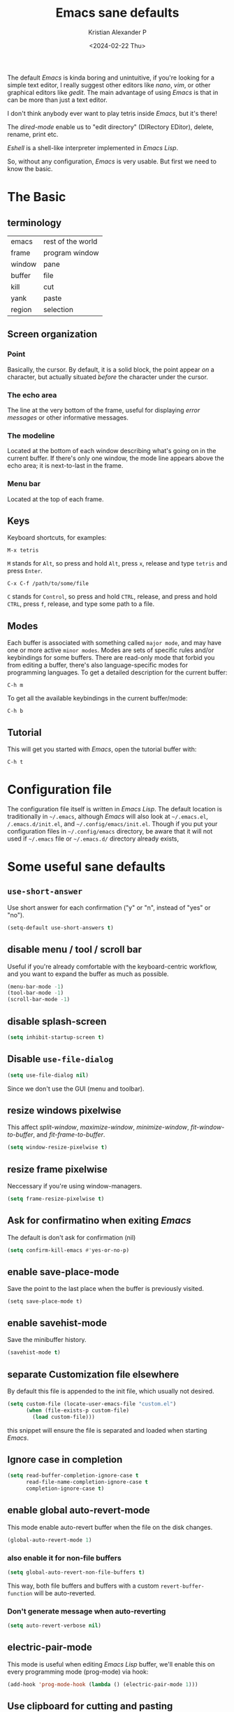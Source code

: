 #+options: ':nil -:nil ^:{} num:nil toc:nil
#+author: Kristian Alexander P
#+creator: Emacs 29.2 (Org mode 9.6.15 + ox-hugo)
#+hugo_section: posts
#+hugo_base_dir: ../../
#+date: <2024-02-22 Thu>
#+title: Emacs sane defaults
#+description: Finding comfort in Emacs
#+hugo_tags: emacs
#+hugo_categories: emacs
#+startup: inlineimages

#+caption: Default Emacs
[[./default-emacs.png][file:default-emacs.png]]

The default /Emacs/ is kinda boring and unintuitive, if you're looking for a simple text editor, I really suggest other editors like /nano/, /vim/, or other graphical editors like /gedit/. The main advantage of using /Emacs/ is that in can be more than just a text editor.

#+caption: Tetris inside Emacs
[[./emacs-tetris.png][file:emacs-tetris.png]]

I don't think anybody ever want to play tetris inside /Emacs/, but it's there!

#+caption: Emacs as a file manager
[[./emacs-dired.png][file:emacs-dired.png]]

The /dired-mode/ enable us to "edit directory" (DIRectory EDitor), delete, rename, print etc.

#+caption: terminal in Emacs
[[./emacs-eshell.png][file:emacs-eshell.png]]

/Eshell/ is a shell-like interpreter implemented in /Emacs Lisp/.

So, without any configuration, /Emacs/ is very usable. But first we need to know the basic.
* The Basic
** terminology
| emacs  | rest of the world |
| frame  | program window    |
| window | pane              |
| buffer | file              |
| kill   | cut               |
| yank   | paste             |
| region | selection         |
** Screen organization
*** Point
Basically, the cursor. By default, it is a solid block, the point appear /on/ a character, but actually situated /before/ the character under the cursor.
*** The echo area
The line at the very bottom of the frame, useful for displaying /error messages/ or other informative messages.
*** The modeline
Located at the bottom of each window describing what's going on in the current buffer. If there's only one window, the mode line appears above the echo area; it is next-to-last in the frame.
*** Menu bar
Located at the top of each frame.
** Keys
Keyboard shortcuts, for examples:
#+begin_example
M-x tetris
#+end_example
=M= stands for ~Alt~, so press and hold =Alt=, press =x=, release and type =tetris= and press ~Enter~.
#+begin_example
C-x C-f /path/to/some/file
#+end_example
=C= stands for ~Control~, so press and hold ~CTRL~, release, and press and hold ~CTRL~, press =f=, release, and type some path to a file.
** Modes
Each buffer is associated with something called =major mode=, and may have one or more active =minor modes=. Modes are sets of specific rules and/or keybindings for some buffers. There are read-only mode that forbid you from editing a buffer, there's also language-specific modes for programming languages.
To get a detailed description for the current buffer:
#+begin_example
C-h m
#+end_example

To get all the available keybindings in the current buffer/mode:
#+begin_example
C-h b
#+end_example
** Tutorial
This will get you started with /Emacs/, open the tutorial buffer with:
#+begin_example
C-h t
#+end_example
* Configuration file
The configuration file itself is written in /Emacs Lisp/. The default location is traditionally in ~~/.emacs~, although /Emacs/ will also look at ~~/.emacs.el~, ~/.emacs.d/init.el~, and ~~/.config/emacs/init.el~. Though if you put your configuration files in ~~/.config/emacs~ directory, be aware that it will not used if ~~/.emacs~ file or ~~/.emacs.d/~ directory already exists,
* Some useful sane defaults
** =use-short-answer=
Use short answer for each confirmation ("y" or "n", instead of "yes" or "no").
#+begin_src emacs-lisp
(setq-default use-short-answers t)
#+end_src
** disable menu / tool / scroll bar
Useful if you're already comfortable with the keyboard-centric workflow, and you want to expand the buffer as much as possible.
#+begin_src emacs-lisp
  (menu-bar-mode -1)
  (tool-bar-mode -1)
  (scroll-bar-mode -1)
#+end_src
** disable splash-screen
#+begin_src emacs-lisp
  (setq inhibit-startup-screen t)
#+end_src
** Disable =use-file-dialog=
#+begin_src emacs-lisp
(setq use-file-dialog nil)
#+end_src
Since we don't use the GUI (menu and toolbar).
** resize windows pixelwise
This affect /split-window/, /maximize-window/, /minimize-window/, /fit-window-to-buffer/, and /fit-frame-to-buffer/.
#+begin_src emacs-lisp
(setq window-resize-pixelwise t)
#+end_src
** resize frame pixelwise
Neccessary if you're using window-managers.
#+begin_src emacs-lisp
(setq frame-resize-pixelwise t)
#+end_src
** Ask for confirmatino when exiting /Emacs/
The default is don't ask for confirmation (nil)
#+begin_src emacs-lisp
(setq confirm-kill-emacs #'yes-or-no-p)
#+end_src
** enable save-place-mode
Save the point to the last place when the buffer is previously visited.
#+begin_example
(setq save-place-mode t)
#+end_example
** enable savehist-mode
Save the minibuffer history.
#+begin_src emacs-lisp
(savehist-mode t)
#+end_src
** separate Customization file elsewhere
By default this file is appended to the init file, which usually not desired.
#+begin_src emacs-lisp
  (setq custom-file (locate-user-emacs-file "custom.el")
        (when (file-exists-p custom-file)
          (load custom-file)))
#+end_src
this snippet will ensure the file is separated and loaded when starting /Emacs/.
** Ignore case in completion
#+begin_src emacs-lisp
  (setq read-buffer-completion-ignore-case t
        read-file-name-completion-ignore-case t
        completion-ignore-case t)
#+end_src
** enable global auto-revert-mode
This mode enable auto-revert buffer when the file on the disk changes.
#+begin_src emacs-lisp
  (global-auto-revert-mode 1)
#+end_src
*** also enable it for non-file buffers
#+begin_src emacs-lisp
  (setq global-auto-revert-non-file-buffers t)
#+end_src
This way, both file buffers and buffers with a custom =revert-buffer-function= will be auto-reverted.
*** Don't generate message when auto-reverting
#+begin_src emacs-lisp
  (setq auto-revert-verbose nil)
#+end_src
** electric-pair-mode
This mode is useful when editing /Emacs Lisp/ buffer, we'll enable this on every programming mode (prog-mode) via hook:
#+begin_src emacs-lisp
  (add-hook 'prog-mode-hook (lambda () (electric-pair-mode 1)))
#+end_src
** Use clipboard for cutting and pasting
#+begin_src emacs-lisp
(setq select-enable-clipboard t)
#+end_src
** Delete to trash
Specifies whether to use the system's trash can.
#+begin_src emacs-lisp
(setq delete-by-moving-to-trash t)
#+end_src
** Automatic Compression
#+begin_src emacs-lisp
  (setq auto-compression-mode t)
#+end_src
Opening compressed file (zipped etc), will automatically uncompressed for reading, and compressed when writing.
** enable font-lock-mode
This will enable syntax-highlighting and coloring.
#+begin_src emacs-lisp
  (global-font-lock-mode t)
#+end_src
** recent file
#+begin_src emacs-lisp
(recentf-mode 1)
#+end_src
** prefer spaces than tabs
#+begin_src emacs-lisp
  (set-default 'indent-tabs-mode nil)
#+end_src
** visualize empty lines
#+begin_src emacs-lisp
  (set-default 'indicate-empty-lines t)
#+end_src
** Ease CamelCase word navigation
#+begin_src emacs-lisp
(global-subword-mode 1)
#+end_src
This way =editPost= is considered a two word.
** disable electric-indent-mode
#+begin_src emacs-lisp
(setq electric-indent-mode nil)
#+end_src
* Early init
This file is processed before ~init.el~, must be named ~early-init.el~ and located in the same directory as the ~init.el~. Example customization that should be placed here are:
- Custom package management (this is loaded before the default /package/).
I use this for early UI setup:
#+begin_src emacs-lisp
(push '(menu-bar-lines . 0) default-frame-alist)
(push '(tool-bar-lines . 0) default-frame-alist)
(push '(vertical-scroll-bars) default-frame-alist)
#+end_src
* After Configuration
#+caption: After configuring
[[./emacs-after.png][file:emacs-after.png]]
* Useful links
** Configuration generator
[[https://emacs.amodernist.com/][for those tldr users]].
** Emacs wiki
https://www.emacswiki.org/
** [[https://www.gnu.org/software/emacs/][Gnu Emacs Homepage]]
** [[https://www.gnu.org/software/emacs/tour/index.html][GNU Emacs tour]]
** [[https://sachachua.com/blog/category/emacs-news/][Emacs news]]
